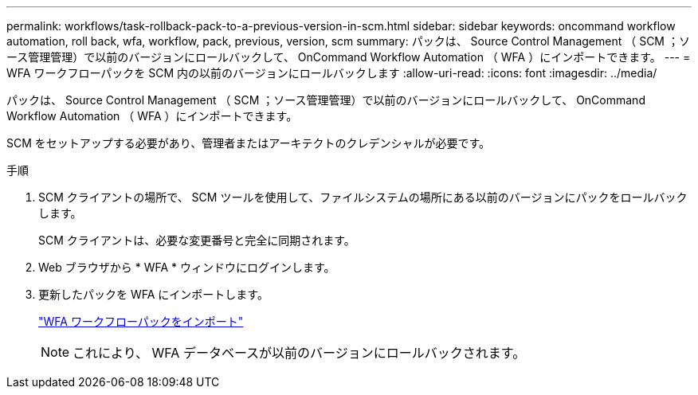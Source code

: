 ---
permalink: workflows/task-rollback-pack-to-a-previous-version-in-scm.html 
sidebar: sidebar 
keywords: oncommand workflow automation, roll back, wfa, workflow, pack, previous, version, scm 
summary: パックは、 Source Control Management （ SCM ；ソース管理管理）で以前のバージョンにロールバックして、 OnCommand Workflow Automation （ WFA ）にインポートできます。 
---
= WFA ワークフローパックを SCM 内の以前のバージョンにロールバックします
:allow-uri-read: 
:icons: font
:imagesdir: ../media/


[role="lead"]
パックは、 Source Control Management （ SCM ；ソース管理管理）で以前のバージョンにロールバックして、 OnCommand Workflow Automation （ WFA ）にインポートできます。

SCM をセットアップする必要があり、管理者またはアーキテクトのクレデンシャルが必要です。

.手順
. SCM クライアントの場所で、 SCM ツールを使用して、ファイルシステムの場所にある以前のバージョンにパックをロールバックします。
+
SCM クライアントは、必要な変更番号と完全に同期されます。

. Web ブラウザから * WFA * ウィンドウにログインします。
. 更新したパックを WFA にインポートします。
+
link:task-import-an-oncommand-workflow-automation-pack.html["WFA ワークフローパックをインポート"]

+

NOTE: これにより、 WFA データベースが以前のバージョンにロールバックされます。


